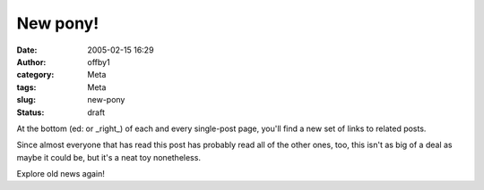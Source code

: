 New pony!
#########
:date: 2005-02-15 16:29
:author: offby1
:category: Meta
:tags: Meta
:slug: new-pony
:status: draft

At the bottom (ed: or \_right\_) of each and every single-post page,
you'll find a new set of links to related posts.

Since almost everyone that has read this post has probably read all of
the other ones, too, this isn't as big of a deal as maybe it could be,
but it's a neat toy nonetheless.

Explore old news again!
